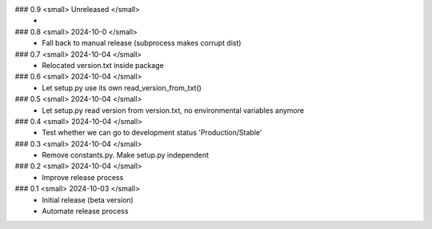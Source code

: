 ### 0.9 <small> Unreleased </small>
 -

### 0.8 <small> 2024-10-0 </small>
 - Fall back to manual release (subprocess makes corrupt dist)

### 0.7 <small> 2024-10-04 </small>
 - Relocated version.txt inside package

### 0.6 <small> 2024-10-04 </small>
 - Let setup.py use its own read_version_from_txt()

### 0.5 <small> 2024-10-04 </small>
 - Let setup.py read version from version.txt, no environmental variables anymore

### 0.4 <small> 2024-10-04 </small>
 - Test whether we can go to development status 'Production/Stable'

### 0.3 <small> 2024-10-04 </small>
 - Remove constants.py. Make setup.py independent

### 0.2 <small> 2024-10-04 </small>
 - Improve release process

### 0.1 <small> 2024-10-03 </small>
 - Initial release (beta version)
 - Automate release process
